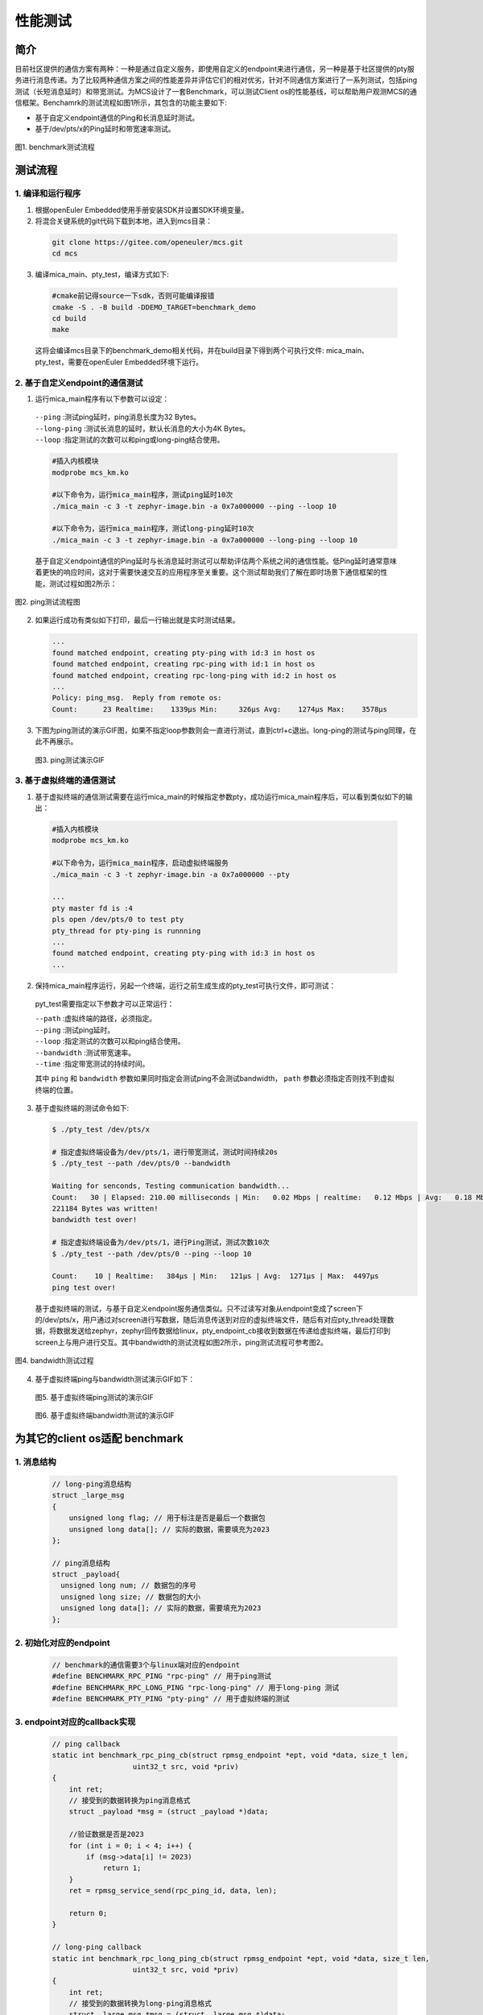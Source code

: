 .. _benchmark:

性能测试
#########

简介
====

目前社区提供的通信方案有两种：一种是通过自定义服务，即使用自定义的endpoint来进行通信，另一种是基于社区提供的pty服务进行消息传递。为了比较两种通信方案之间的性能差异并评估它们的相对优劣，针对不同通信方案进行了一系列测试，包括ping测试（长短消息延时）和带宽测试。为MCS设计了一套Benchmark，可以测试Client os的性能基线，可以帮助用户观测MCS的通信框架。Benchamrk的测试流程如图1所示，其包含的功能主要如下:

* 基于自定义endpoint通信的Ping和长消息延时测试。
  
* 基于/dev/pts/x的Ping延时和带宽速率测试。

.. figure:: ../../../image/benchmark/benchmark.png
    :align: center

    图1. benchmark测试流程

测试流程
========

1. 编译和运行程序
-----------------

1. 根据openEuler Embedded使用手册安装SDK并设置SDK环境变量。

2. 将混合关键系统的git代码下载到本地，进入到mcs目录：

  .. code:: shell
      
    git clone https://gitee.com/openeuler/mcs.git
    cd mcs

3. 编译mica_main、pty_test，编译方式如下:

  .. code:: shell

    #cmake前记得source一下sdk，否则可能编译报错
    cmake -S . -B build -DDEMO_TARGET=benchmark_demo
    cd build
    make

  这将会编译mcs目录下的benchmark_demo相关代码，并在build目录下得到两个可执行文件: mica_main、pty_test，需要在openEuler Embedded环境下运行。

2. 基于自定义endpoint的通信测试
-------------------------------

1. 运行mica_main程序有以下参数可以设定：

  | ``--ping`` :测试ping延时，ping消息长度为32 Bytes。
  | ``--long-ping`` :测试长消息的延时，默认长消息的大小为4K Bytes。
  | ``--loop`` :指定测试的次数可以和ping或long-ping结合使用。

  .. code:: shell

    #插入内核模块
    modprobe mcs_km.ko

    #以下命令为，运行mica_main程序，测试ping延时10次
    ./mica_main -c 3 -t zephyr-image.bin -a 0x7a000000 --ping --loop 10

    #以下命令为，运行mica_main程序，测试long-ping延时10次
    ./mica_main -c 3 -t zephyr-image.bin -a 0x7a000000 --long-ping --loop 10

  基于自定义endpoint通信的Ping延时与长消息延时测试可以帮助评估两个系统之间的通信性能。低Ping延时通常意味着更快的响应时间，这对于需要快速交互的应用程序至关重要。这个测试帮助我们了解在即时场景下通信框架的性能，测试过程如图2所示：

.. figure:: ../../../image/benchmark/ping.png
    :align: center

    图2. ping测试流程图

2. 如果运行成功有类似如下打印，最后一行输出就是实时测试结果。

   .. code:: shell

    ...
    found matched endpoint, creating pty-ping with id:3 in host os
    found matched endpoint, creating rpc-ping with id:1 in host os
    found matched endpoint, creating rpc-long-ping with id:2 in host os
    ...
    Policy: ping_msg.  Reply from remote os:
    Count:      23 Realtime:    1339μs Min:     326μs Avg:    1274μs Max:    3578μs

3. 下图为ping测试的演示GIF图，如果不指定loop参数则会一直进行测试，直到ctrl+c退出。long-ping的测试与ping同理，在此不再展示。

  .. figure:: ../../../image/benchmark/ping.gif
      :align: center

      图3. ping测试演示GIF

3. 基于虚拟终端的通信测试
--------------------------

1. 基于虚拟终端的通信测试需要在运行mica_main的时候指定参数pty，成功运行mica_main程序后，可以看到类似如下的输出：
  
  .. code:: shell

    #插入内核模块
    modprobe mcs_km.ko

    #以下命令为，运行mica_main程序，启动虚拟终端服务
    ./mica_main -c 3 -t zephyr-image.bin -a 0x7a000000 --pty

    ...
    pty master fd is :4
    pls open /dev/pts/0 to test pty
    pty_thread for pty-ping is runnning
    ...
    found matched endpoint, creating pty-ping with id:3 in host os
    ...

2. 保持mica_main程序运行，另起一个终端，运行之前生成生成的pty_test可执行文件，即可测试：

  pyt_test需要指定以下参数才可以正常运行：

  | ``--path`` :虚拟终端的路径，必须指定。
  | ``--ping`` :测试ping延时。
  | ``--loop`` :指定测试的次数可以和ping结合使用。
  | ``--bandwidth`` :测试带宽速率。
  | ``--time`` :指定带宽测试的持续时间。

  其中 ``ping`` 和 ``bandwidth`` 参数如果同时指定会测试ping不会测试bandwidth， ``path`` 参数必须指定否则找不到虚拟终端的位置。

3. 基于虚拟终端的测试命令如下:

   .. code:: shell

    $ ./pty_test /dev/pts/x

    # 指定虚拟终端设备为/dev/pts/1，进行带宽测试，测试时间持续20s
    $ ./pty_test --path /dev/pts/0 --bandwidth 

    Waiting for senconds, Testing communication bandwidth...
    Count:   30 | Elapsed: 210.00 milliseconds | Min:   0.02 Mbps | realtime:   0.12 Mbps | Avg:   0.18 Mbps | Max:   2.02 Mbpss
    221184 Bytes was written!
    bandwidth test over!

    # 指定虚拟终端设备为/dev/pts/1，进行Ping测试，测试次数10次
    $ ./pty_test --path /dev/pts/0 --ping --loop 10

    Count:    10 | Realtime:   384μs | Min:   121μs | Avg:  1271μs | Max:  4497μs
    ping test over!

  基于虚拟终端的测试，与基于自定义endpoint服务通信类似。只不过读写对象从endpoint变成了screen下的/dev/pts/x，用户通过对screen进行写数据，随后消息传送到对应的虚拟终端文件，随后有对应pty_thread处理数据，将数据发送给zephyr，zephyr回传数据给linux，pty_endpoint_cb接收到数据在传递给虚拟终端，最后打印到screen上与用户进行交互。其中bandwidth的测试流程如图2所示，ping测试流程可参考图2。

.. figure:: ../../../image/benchmark/bandwidth.png
    :align: center

    图4. bandwidth测试过程

4. 基于虚拟终端ping与bandwidth测试演示GIF如下：

  .. figure:: ../../../image/benchmark/pty-ping.gif
      :align: center

      图5. 基于虚拟终端ping测试的演示GIF

  .. figure:: ../../../image/benchmark/pty-bandwidth.gif
      :align: center

      图6. 基于虚拟终端bandwidth测试的演示GIF

为其它的client os适配 benchmark
===============================

1. 消息结构
------------

  .. code:: c

    // long-ping消息结构
    struct _large_msg
    {
        unsigned long flag; // 用于标注是否是最后一个数据包
        unsigned long data[]; // 实际的数据，需要填充为2023
    };

    // ping消息结构
    struct _payload{
      unsigned long num; // 数据包的序号
      unsigned long size; // 数据包的大小
      unsigned long data[]; // 实际的数据，需要填充为2023
    };

2. 初始化对应的endpoint
-----------------------
  .. code:: c

    // benchmark的通信需要3个与linux端对应的endpoint
    #define BENCHMARK_RPC_PING "rpc-ping" // 用于ping测试
    #define BENCHMARK_RPC_LONG_PING "rpc-long-ping" // 用于long-ping 测试
    #define BENCHMARK_PTY_PING "pty-ping" // 用于虚拟终端的测试

3. endpoint对应的callback实现
-----------------------------

   .. code:: c

    // ping callback
    static int benchmark_rpc_ping_cb(struct rpmsg_endpoint *ept, void *data, size_t len,
                       uint32_t src, void *priv)
    {
        int ret;
        // 接受到的数据转换为ping消息格式
        struct _payload *msg = (struct _payload *)data;

        //验证数据是否是2023
        for (int i = 0; i < 4; i++) {
            if (msg->data[i] != 2023)
                return 1;
        }
        ret = rpmsg_service_send(rpc_ping_id, data, len);

        return 0;
    }

    // long-ping callback
    static int benchmark_rpc_long_ping_cb(struct rpmsg_endpoint *ept, void *data, size_t len,
                       uint32_t src, void *priv)
    {
        int ret;
        // 接受到的数据转换为long-ping消息格式
        struct _large_msg *msg = (struct _large_msg *)data;

        // 验证数据是否是2023
        for (int i = 0; i < 59; i++) {
            if (msg->data[i]!= 2023)
                return 1;
        }
        ret = rpmsg_service_send(rpc_long_ping_id, data, len);
        return 0;
    }

    // pty callback
    static int pty_ping_cb(struct rpmsg_endpoint *ept, void *data, size_t len,
                       uint32_t src, void *priv)
    {
        int ret;

        // 基于虚拟终端的通信直接将数据进行转发，不做验证
        ret = rpmsg_service_send(pty_ping_ep_id, (char *)data, len);
        if (ret < 0) {
            LOG_ERR("rpmsh send error\n");
        }
        return 0;
    }

4. 服务初始化
-------------

   .. code:: c

    int benchmark_rpc_service_init()
    {
        int ret;

        // 初始化ping服务，rpc_ping_id 是一个int类型的数字用于记录endpoint的id
        ret = rpmsg_service_register_endpoint(BENCHMARK_RPC_PING, benchmark_rpc_ping_cb, NULL, &rpc_ping_id);
        if (ret >= 0) {
            rpc_ping_id = ret;
        } else
            return ret;

        // 初始化long-ping服务
        ret = rpmsg_service_register_endpoint(BENCHMARK_RPC_LONG_PING, benchmark_rpc_long_ping_cb, NULL, &rpc_long_ping_id);
        if (ret >= 0) {
            rpc_long_ping_id = ret;
            return 0;
        } else
            return ret;
    }

    int pty_ping_service_init()
    {
        int ret;

        // 初始化pty服务
        ret = rpmsg_service_register_endpoint(BENCHMARK_PTY_PING, pty_ping_cb, NULL,&pty_ping_ep_id);
        if (ret >= 0) {
            pty_ping_ep_id = ret;
            return 0;
        } else {
            return ret;
        }
    }

    // 向内核发送消息进行初始化
    SYS_INIT(benchmark_rpc_service_init, POST_KERNEL, CONFIG_RPMSG_SERVICE_EP_REG_PRIORITY);
    SYS_INIT(pty_ping_service_init, POST_KERNEL, CONFIG_RPMSG_SERVICE_EP_REG_PRIORITY);

5. zephyr的补丁PR连接
---------------------

   https://gitee.com/openeuler/yocto-meta-openeuler/pulls/1402.

